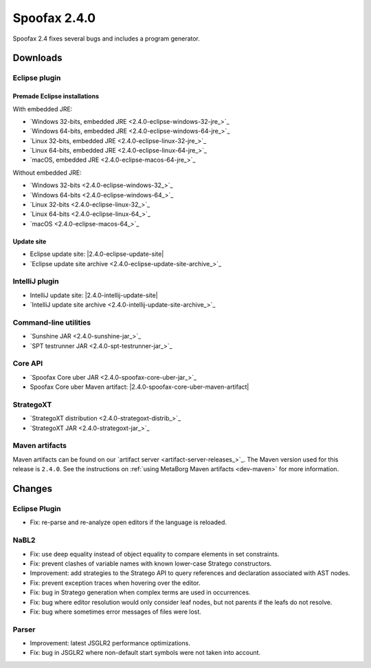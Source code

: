 =============
Spoofax 2.4.0
=============

Spoofax 2.4 fixes several bugs and includes a program generator.

Downloads
---------

Eclipse plugin
~~~~~~~~~~~~~~

Premade Eclipse installations
^^^^^^^^^^^^^^^^^^^^^^^^^^^^^

With embedded JRE:

- `Windows 32-bits, embedded JRE <2.4.0-eclipse-windows-32-jre_>`_
- `Windows 64-bits, embedded JRE <2.4.0-eclipse-windows-64-jre_>`_
- `Linux 32-bits, embedded JRE <2.4.0-eclipse-linux-32-jre_>`_
- `Linux 64-bits, embedded JRE <2.4.0-eclipse-linux-64-jre_>`_
- `macOS, embedded JRE <2.4.0-eclipse-macos-64-jre_>`_

Without embedded JRE:

- `Windows 32-bits <2.4.0-eclipse-windows-32_>`_
- `Windows 64-bits <2.4.0-eclipse-windows-64_>`_
- `Linux 32-bits <2.4.0-eclipse-linux-32_>`_
- `Linux 64-bits <2.4.0-eclipse-linux-64_>`_
- `macOS <2.4.0-eclipse-macos-64_>`_

Update site
^^^^^^^^^^^

-  Eclipse update site: |2.4.0-eclipse-update-site|
-  `Eclipse update site archive <2.4.0-eclipse-update-site-archive_>`_

IntelliJ plugin
~~~~~~~~~~~~~~~

-  IntelliJ update site: |2.4.0-intellij-update-site|
-  `IntelliJ update site archive <2.4.0-intellij-update-site-archive_>`_

Command-line utilities
~~~~~~~~~~~~~~~~~~~~~~

-  `Sunshine JAR <2.4.0-sunshine-jar_>`_
-  `SPT testrunner JAR <2.4.0-spt-testrunner-jar_>`_

Core API
~~~~~~~~

-  `Spoofax Core uber JAR <2.4.0-spoofax-core-uber-jar_>`_
-  Spoofax Core uber Maven artifact: |2.4.0-spoofax-core-uber-maven-artifact|

StrategoXT
~~~~~~~~~~

-  `StrategoXT distribution <2.4.0-strategoxt-distrib_>`_
-  `StrategoXT JAR <2.4.0-strategoxt-jar_>`_

Maven artifacts
~~~~~~~~~~~~~~~

Maven artifacts can be found on our `artifact server <artifact-server-releases_>`_.
The Maven version used for this release is ``2.4.0``. See the instructions on :ref:`using MetaBorg Maven artifacts <dev-maven>` for more information.


Changes
-------

Eclipse Plugin
~~~~~~~~~~~~~~

- Fix: re-parse and re-analyze open editors if the language is reloaded.

NaBL2
~~~~~

- Fix: use deep equality instead of object equality to compare elements in set constraints.
- Fix: prevent clashes of variable names with known lower-case Stratego constructors.
- Improvement: add strategies to the Stratego API to query references and declaration associated with AST nodes.
- Fix: prevent exception traces when hovering over the editor.
- Fix: bug in Stratego generation when complex terms are used in occurrences.
- Fix: bug where editor resolution would only consider leaf nodes, but not parents if the leafs do not resolve.
- Fix: bug where sometimes error messages of files were lost.

Parser
~~~~~~

- Improvement: latest JSGLR2 performance optimizations.
- Fix: bug in JSGLR2 where non-default start symbols were not taken into account.
